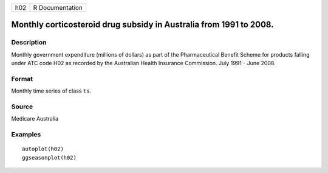 === ===============
h02 R Documentation
=== ===============

Monthly corticosteroid drug subsidy in Australia from 1991 to 2008.
-------------------------------------------------------------------

Description
~~~~~~~~~~~

Monthly government expenditure (millions of dollars) as part of the
Pharmaceutical Benefit Scheme for products falling under ATC code H02 as
recorded by the Australian Health Insurance Commission. July 1991 - June
2008.

Format
~~~~~~

Monthly time series of class ``ts``.

Source
~~~~~~

Medicare Australia

Examples
~~~~~~~~

::


   autoplot(h02)
   ggseasonplot(h02)

